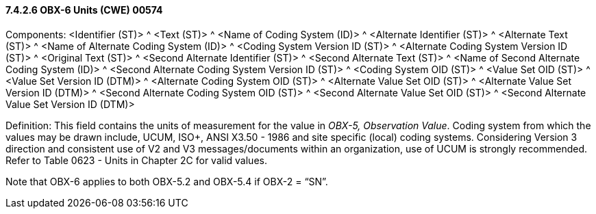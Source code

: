 ==== 7.4.2.6 OBX-6 Units (CWE) 00574

Components: <Identifier (ST)> ^ <Text (ST)> ^ <Name of Coding System (ID)> ^ <Alternate Identifier (ST)> ^ <Alternate Text (ST)> ^ <Name of Alternate Coding System (ID)> ^ <Coding System Version ID (ST)> ^ <Alternate Coding System Version ID (ST)> ^ <Original Text (ST)> ^ <Second Alternate Identifier (ST)> ^ <Second Alternate Text (ST)> ^ <Name of Second Alternate Coding System (ID)> ^ <Second Alternate Coding System Version ID (ST)> ^ <Coding System OID (ST)> ^ <Value Set OID (ST)> ^ <Value Set Version ID (DTM)> ^ <Alternate Coding System OID (ST)> ^ <Alternate Value Set OID (ST)> ^ <Alternate Value Set Version ID (DTM)> ^ <Second Alternate Coding System OID (ST)> ^ <Second Alternate Value Set OID (ST)> ^ <Second Alternate Value Set Version ID (DTM)>

Definition: This field contains the units of measurement for the value in _OBX-5, Observation Value_. Coding system from which the values may be drawn include, UCUM, ISO+, ANSI X3.50 - 1986 and site specific (local) coding systems. Considering Version 3 direction and consistent use of V2 and V3 messages/documents within an organization, use of UCUM is strongly recommended. Refer to Table 0623 - Units in Chapter 2C for valid values.

Note that OBX-6 applies to both OBX-5.2 and OBX-5.4 if OBX-2 = “SN”.

